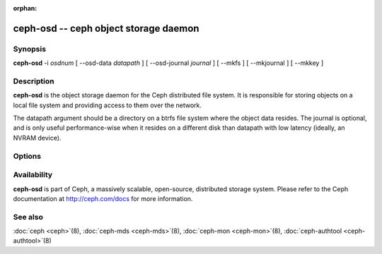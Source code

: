 :orphan:

========================================
 ceph-osd -- ceph object storage daemon
========================================

.. program:: ceph-osd

Synopsis
========

| **ceph-osd** -i *osdnum* [ --osd-data *datapath* ] [ --osd-journal
  *journal* ] [ --mkfs ] [ --mkjournal ] [ --mkkey ]


Description
===========

**ceph-osd** is the object storage daemon for the Ceph distributed file
system. It is responsible for storing objects on a local file system
and providing access to them over the network.

The datapath argument should be a directory on a btrfs file system
where the object data resides. The journal is optional, and is only
useful performance-wise when it resides on a different disk than
datapath with low latency (ideally, an NVRAM device).


Options
=======

.. option:: -f, --foreground

   Foreground: do not daemonize after startup (run in foreground). Do
   not generate a pid file. Useful when run via :doc:`ceph-run <ceph-run>`\(8).

.. option:: -d

   Debug mode: like ``-f``, but also send all log output to stderr.

.. option:: --osd-data osddata

   Use object store at *osddata*.

.. option:: --osd-journal journal

   Journal updates to *journal*.

.. option:: --mkfs

   Create an empty object repository. This also initializes the journal
   (if one is defined).

.. option:: --mkkey

   Generate a new secret key. This is normally used in combination
   with ``--mkfs`` as it is more convenient than generating a key by
   hand with :doc:`ceph-authtool <ceph-authtool>`\(8).

.. option:: --mkjournal

   Create a new journal file to match an existing object repository.
   This is useful if the journal device or file is wiped out due to a
   disk or file system failure.

.. option:: --flush-journal

   Flush the journal to permanent store. This runs in the foreground
   so you know when it's completed. This can be useful if you want to
   resize the journal or need to otherwise destroy it: this guarantees
   you won't lose data.

.. option:: --get-cluster-fsid

   Print the cluster fsid (uuid) and exit.

.. option:: --get-osd-fsid

   Print the OSD's fsid and exit.  The OSD's uuid is generated at
   --mkfs time and is thus unique to a particular instantiation of
   this OSD.

.. option:: --get-journal-fsid

   Print the journal's uuid.  The journal fsid is set to match the OSD
   fsid at --mkfs time.

.. option:: -c ceph.conf, --conf=ceph.conf

   Use *ceph.conf* configuration file instead of the default
   ``/etc/ceph/ceph.conf`` for runtime configuration options.

.. option:: -m monaddress[:port]

   Connect to specified monitor (instead of looking through
   ``ceph.conf``).


Availability
============

**ceph-osd** is part of Ceph, a massively scalable, open-source, distributed storage system. Please refer to
the Ceph documentation at http://ceph.com/docs for more information.

See also
========

:doc:`ceph <ceph>`\(8),
:doc:`ceph-mds <ceph-mds>`\(8),
:doc:`ceph-mon <ceph-mon>`\(8),
:doc:`ceph-authtool <ceph-authtool>`\(8)
